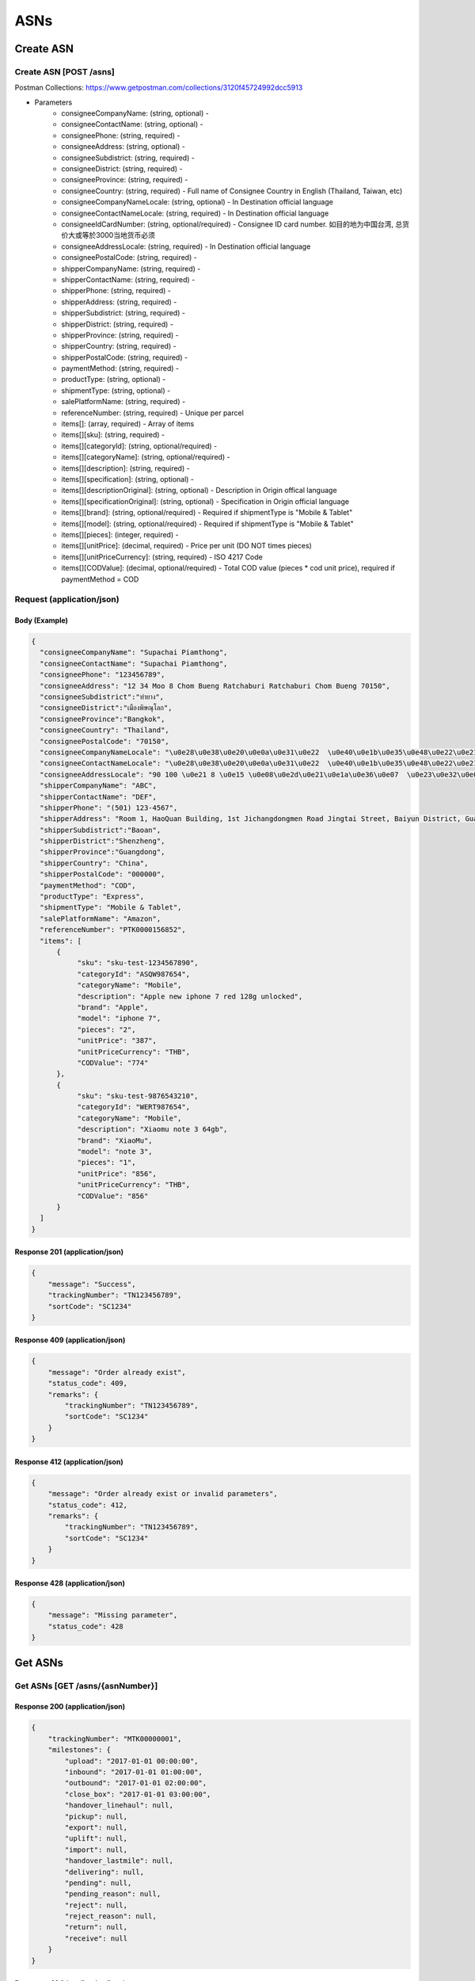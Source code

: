 ASNs
========

Create ASN
--------------

Create ASN [POST /asns]
^^^^^^^^^^^^^^^^^^^^^^^^^^^^^^^^^^^^^^^^^^^^^^^^^^^^^^^^^^^^^^^^^^^^^^^^^^
Postman Collections: https://www.getpostman.com/collections/3120f45724992dcc5913

+ Parameters
    + consigneeCompanyName: (string, optional) -
    + consigneeContactName: (string, optional) -
    + consigneePhone: (string, required) -
    + consigneeAddress: (string, optional) -
    + consigneeSubdistrict: (string, required) -
    + consigneeDistrict: (string, required) -
    + consigneeProvince: (string, required) -
    + consigneeCountry: (string, required) - Full name of Consignee Country in English (Thailand, Taiwan, etc)
    + consigneeCompanyNameLocale: (string, optional) - In Destination official language
    + consigneeContactNameLocale: (string, required) - In Destination official language
    + consigneeIdCardNumber: (string, optional/required) - Consignee ID card number. 如目的地为中国台湾, 总货价大或等於3000当地货币必须
    + consigneeAddressLocale: (string, required) - In Destination official language
    + consigneePostalCode: (string, required) -
    + shipperCompanyName: (string, required) -
    + shipperContactName: (string, required) -
    + shipperPhone: (string, required) -
    + shipperAddress: (string, required) -
    + shipperSubdistrict: (string, required) -
    + shipperDistrict: (string, required) -
    + shipperProvince: (string, required) -
    + shipperCountry: (string, required) -
    + shipperPostalCode: (string, required) -
    + paymentMethod: (string, required) -
    + productType: (string, optional) -
    + shipmentType: (string, optional) -
    + salePlatformName: (string, required) -
    + referenceNumber: (string, required) - Unique per parcel
    + items[]: (array, required) - Array of items
    + items[][sku]: (string, required) -
    + items[][categoryId]: (string, optional/required) - 
    + items[][categoryName]: (string, optional/required) - 
    + items[][description]: (string, required) -
    + items[][specification]: (string, optional) -
    + items[][descriptionOriginal]: (string, optional) - Description in Origin offical language
    + items[][specificationOriginal]: (string, optional) - Specification in Origin official language
    + items[][brand]: (string, optional/required) - Required if shipmentType is "Mobile & Tablet"
    + items[][model]: (string, optional/required) - Required if shipmentType is "Mobile & Tablet"
    + items[][pieces]: (integer, required) - 
    + items[][unitPrice]: (decimal, required) - Price per unit (DO NOT times pieces)
    + items[][unitPriceCurrency]: (string, required) - ISO 4217 Code
    + items[][CODValue]: (decimal, optional/required) - Total COD value (pieces * cod unit price), required if paymentMethod = COD


Request (application/json)
^^^^^^^^^^^^^^^^^^^^^^^^^^^^^^

Body (Example)
"""""""""""""""""

.. code-block:: json

      {
        "consigneeCompanyName": "Supachai Piamthong",
        "consigneeContactName": "Supachai Piamthong",
        "consigneePhone": "123456789",
        "consigneeAddress": "12 34 Moo 8 Chom Bueng Ratchaburi Ratchaburi Chom Bueng 70150",
        "consigneeSubdistrict":"ท่ายาง",
        "consigneeDistrict":"เมืองพิษณุโลก",
        "consigneeProvince":"Bangkok",
        "consigneeCountry": "Thailand",
        "consigneePostalCode": "70150",
        "consigneeCompanyNameLocale": "\u0e28\u0e38\u0e20\u0e0a\u0e31\u0e22  \u0e40\u0e1b\u0e35\u0e48\u0e22\u0e21\u0e17\u0e2d\u0e07",
        "consigneeContactNameLocale": "\u0e28\u0e38\u0e20\u0e0a\u0e31\u0e22  \u0e40\u0e1b\u0e35\u0e48\u0e22\u0e21\u0e17\u0e2d\u0e07",
        "consigneeAddressLocale": "90 100 \u0e21 8 \u0e15 \u0e08\u0e2d\u0e21\u0e1a\u0e36\u0e07  \u0e23\u0e32\u0e0a\u0e1a\u0e38\u0e23\u0e35  Ratchaburi \u0e08\u0e2d\u0e21\u0e1a\u0e36\u0e07  Chom Bueng 70150",
        "shipperCompanyName": "ABC",
        "shipperContactName": "DEF",
        "shipperPhone": "(501) 123-4567",
        "shipperAddress": "Room 1, HaoQuan Building, 1st Jichangdongmen Road Jingtai Street, Baiyun District, Guangzhou province, China",
        "shipperSubdistrict":"Baoan",
        "shipperDistrict":"Shenzheng",
        "shipperProvince":"Guangdong",
        "shipperCountry": "China",
        "shipperPostalCode": "000000",
        "paymentMethod": "COD",
        "productType": "Express",
        "shipmentType": "Mobile & Tablet",
        "salePlatformName": "Amazon",
        "referenceNumber": "PTK0000156852",
        "items": [
            {
                 "sku": "sku-test-1234567890",
                 "categoryId": "ASQW987654",
                 "categoryName": "Mobile",
                 "description": "Apple new iphone 7 red 128g unlocked",
                 "brand": "Apple",
                 "model": "iphone 7",
                 "pieces": "2",
                 "unitPrice": "387",
                 "unitPriceCurrency": "THB",
                 "CODValue": "774"
            },
            {
                 "sku": "sku-test-9876543210",
                 "categoryId": "WERT987654",
                 "categoryName": "Mobile",
                 "description": "Xiaomu note 3 64gb",
                 "brand": "XiaoMu",
                 "model": "note 3",
                 "pieces": "1",
                 "unitPrice": "856",
                 "unitPriceCurrency": "THB",
                 "CODValue": "856"
            }
        ]
      }


Response 201 (application/json)
""""""""""""""""""""""""""""""""""""

.. code-block:: json

            {
                "message": "Success",
                "trackingNumber": "TN123456789",
                "sortCode": "SC1234"
            }


Response 409 (application/json)
""""""""""""""""""""""""""""""""""""

.. code-block:: json

            {
                "message": "Order already exist",
                "status_code": 409,
                "remarks": {
                    "trackingNumber": "TN123456789",
                    "sortCode": "SC1234"
                }
            }

Response 412 (application/json)
""""""""""""""""""""""""""""""""""""

.. code-block:: json

            {
                "message": "Order already exist or invalid parameters",
                "status_code": 412,
                "remarks": {
                    "trackingNumber": "TN123456789",
                    "sortCode": "SC1234"
                }
            }

Response 428 (application/json)
""""""""""""""""""""""""""""""""""""

.. code-block:: json

            {
                "message": "Missing parameter",
                "status_code": 428
            }


Get ASNs
-----------

Get ASNs [GET /asns/{asnNumber}]
^^^^^^^^^^^^^^^^^^^^^^^^^^^^^^^^^^^^^^^^^^^^^^^

Response 200 (application/json)
""""""""""""""""""""""""""""""""""

.. code-block:: json

            {
                "trackingNumber": "MTK00000001",
                "milestones": {
                    "upload": "2017-01-01 00:00:00",
                    "inbound": "2017-01-01 01:00:00",
                    "outbound": "2017-01-01 02:00:00",
                    "close_box": "2017-01-01 03:00:00",
                    "handover_linehaul": null,
                    "pickup": null,
                    "export": null,
                    "uplift": null,
                    "import": null,
                    "handover_lastmile": null,
                    "delivering": null,
                    "pending": null,
                    "pending_reason": null,
                    "reject": null,
                    "reject_reason": null,
                    "return": null,
                    "receive": null
                }
            }

Response 404 (application/json)
""""""""""""""""""""""""""""""""""

.. code-block:: json

            {
                "message": "Order not found",
                "status_code": 404
            }
